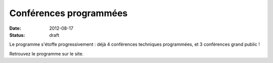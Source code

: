 ========================
Conférences programmées
========================

:date: 2012-08-17
:status: draft

Le programme s'étoffe progressivement : déjà 4 conférences techniques programmées, et 3 conférences grand public !

Retrouvez le programme sur le site.
